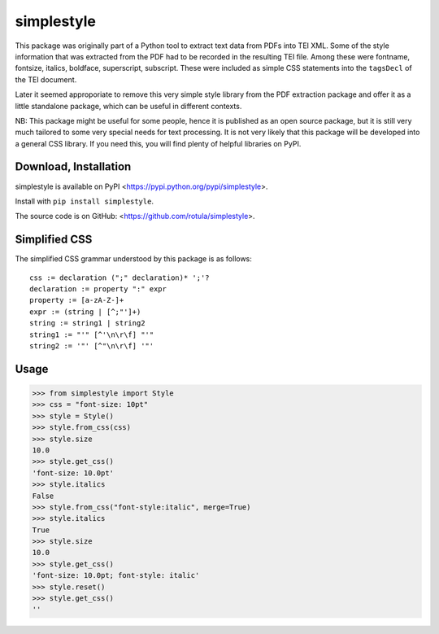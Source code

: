 ***********
simplestyle
***********

This package was originally part of a Python tool to extract text data
from PDFs into TEI XML. Some of the style information that was extracted
from the PDF had to be recorded in the resulting TEI file. Among these
were fontname, fontsize, italics, boldface, superscript, subscript.
These were included as simple CSS statements into the ``tagsDecl`` of
the TEI document.

Later it seemed approporiate to remove this very simple style library
from the PDF extraction package and offer it as a little standalone
package, which can be useful in different contexts.

NB: This package might be useful for some people, hence it is published
as an open source package, but it is still very much tailored to some
very special needs for text processing. It is not very likely that this
package will be developed into a general CSS library. If you need this,
you will find plenty of helpful libraries on PyPI.

Download, Installation
======================

simplestyle is available on PyPI
<https://pypi.python.org/pypi/simplestyle>.

Install with ``pip install simplestyle``.

The source code is on GitHub: <https://github.com/rotula/simplestyle>.

Simplified CSS
==============

The simplified CSS grammar understood by this package is as follows::

    css := declaration (";" declaration)* ';'?
    declaration := property ":" expr
    property := [a-zA-Z-]+
    expr := (string | [^;"']+)
    string := string1 | string2
    string1 := "'" [^'\n\r\f] "'"
    string2 := '"' [^"\n\r\f] '"'

Usage
=====

.. code:: pycon

    >>> from simplestyle import Style
    >>> css = "font-size: 10pt"
    >>> style = Style()
    >>> style.from_css(css)
    >>> style.size
    10.0
    >>> style.get_css()
    'font-size: 10.0pt'
    >>> style.italics
    False
    >>> style.from_css("font-style:italic", merge=True)
    >>> style.italics
    True
    >>> style.size
    10.0
    >>> style.get_css()
    'font-size: 10.0pt; font-style: italic'
    >>> style.reset()
    >>> style.get_css()
    ''

